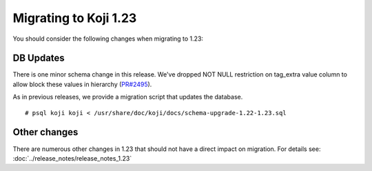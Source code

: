 Migrating to Koji 1.23
======================

You should consider the following changes when migrating to 1.23:

DB Updates
----------

There is one minor schema change in this release. We've dropped NOT NULL
restriction on tag_extra value column to allow block these values in hierarchy
(`PR#2495 <https://pagure.io/koji/pull-request/2495>`_).

As in previous releases, we provide a migration script that updates the database.

::

    # psql koji koji < /usr/share/doc/koji/docs/schema-upgrade-1.22-1.23.sql


Other changes
-------------

There are numerous other changes in 1.23 that should not have a direct impact on migration. For
details see: :doc:`../release_notes/release_notes_1.23`
